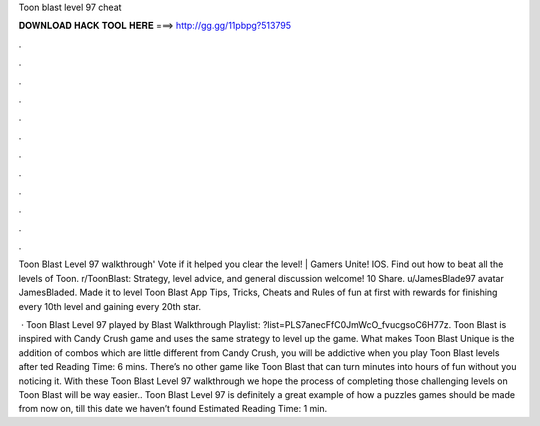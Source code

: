 Toon blast level 97 cheat



𝐃𝐎𝐖𝐍𝐋𝐎𝐀𝐃 𝐇𝐀𝐂𝐊 𝐓𝐎𝐎𝐋 𝐇𝐄𝐑𝐄 ===> http://gg.gg/11pbpg?513795



.



.



.



.



.



.



.



.



.



.



.



.

Toon Blast Level 97 walkthrough' Vote if it helped you clear the level! | Gamers Unite! IOS. Find out how to beat all the levels of Toon. r/ToonBlast: Strategy, level advice, and general discussion welcome! 10 Share. u/JamesBlade97 avatar JamesBladed. Made it to level  Toon Blast App Tips, Tricks, Cheats and Rules of fun at first with rewards for finishing every 10th level and gaining every 20th star.

 · Toon Blast Level 97 played by  Blast Walkthrough Playlist: ?list=PLS7anecFfC0JmWcO_fvucgsoC6H77z. Toon Blast is inspired with Candy Crush game and uses the same strategy to level up the game. What makes Toon Blast Unique is the addition of combos which are little different from Candy Crush, you will be addictive when you play Toon Blast levels after ted Reading Time: 6 mins. There’s no other game like Toon Blast that can turn minutes into hours of fun without you noticing it. With these Toon Blast Level 97 walkthrough we hope the process of completing those challenging levels on Toon Blast will be way easier.. Toon Blast Level 97 is definitely a great example of how a puzzles games should be made from now on, till this date we haven’t found Estimated Reading Time: 1 min.

